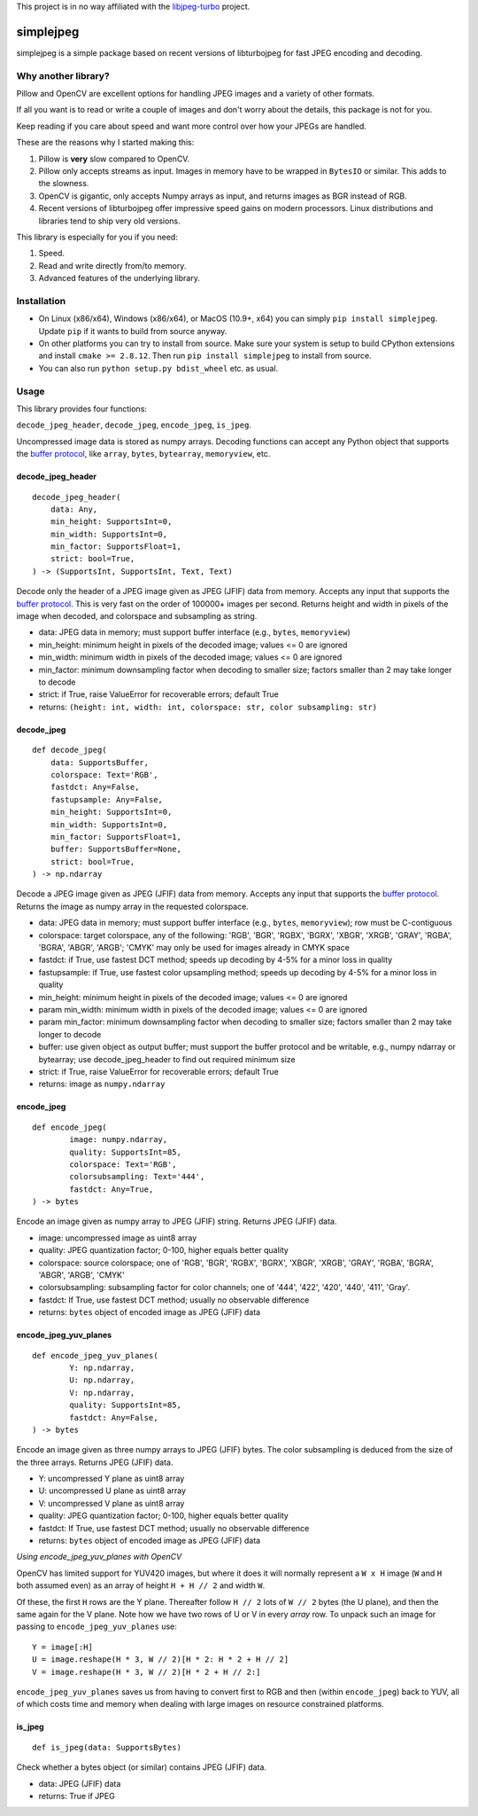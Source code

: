 
This project is in no way affiliated with the
`libjpeg-turbo <https://github.com/libjpeg-turbo/libjpeg-turbo>`_
project.



simplejpeg
==========

simplejpeg is a simple package based on recent versions
of libturbojpeg for fast JPEG encoding and decoding.



Why another library?
--------------------

Pillow and OpenCV are excellent options for handling JPEG
images and a variety of other formats.

If all you want is to read or write a couple of images and
don't worry about the details, this package is not for you.

Keep reading if you care about speed and want more control
over how your JPEGs are handled.

These are the reasons why I started making this:

#. Pillow is **very** slow compared to OpenCV.
#. Pillow only accepts streams as input. Images in memory
   have to be wrapped in ``BytesIO`` or similar.
   This adds to the slowness.
#. OpenCV is gigantic,
   only accepts Numpy arrays as input,
   and returns images as BGR instead of RGB.
#. Recent versions of libturbojpeg offer impressive speed
   gains on modern processors.
   Linux distributions and libraries tend to ship very old
   versions.


This library is especially for you if you need:

#. Speed.
#. Read and write directly from/to memory.
#. Advanced features of the underlying library.



Installation
------------

- On Linux (x86/x64), Windows (x86/x64), or MacOS (10.9+, x64)
  you can simply ``pip install simplejpeg``.
  Update ``pip`` if it wants to build from source anyway.
- On other platforms you can try to install from source.
  Make sure your system is setup to build CPython extensions
  and install ``cmake >= 2.8.12``.
  Then run ``pip install simplejpeg`` to install from source.
- You can also run ``python setup.py bdist_wheel`` etc. as usual.



Usage
-----

This library provides four functions:

``decode_jpeg_header``, ``decode_jpeg``, ``encode_jpeg``, ``is_jpeg``.

Uncompressed image data is stored as numpy arrays.
Decoding functions can accept any Python object that supports the
`buffer protocol <https://docs.python.org/3/c-api/buffer.html>`_,
like ``array``, ``bytes``, ``bytearray``, ``memoryview``, etc.



decode_jpeg_header
~~~~~~~~~~~~~~~~~~

::

    decode_jpeg_header(
        data: Any,
        min_height: SupportsInt=0,
        min_width: SupportsInt=0,
        min_factor: SupportsFloat=1,
        strict: bool=True,
    ) -> (SupportsInt, SupportsInt, Text, Text)


Decode only the header of a JPEG image given as JPEG (JFIF) data from memory.
Accepts any input that supports the
`buffer protocol <https://docs.python.org/3/c-api/buffer.html>`_.
This is very fast on the order of 100000+ images per second.
Returns height and width in pixels of the image when decoded,
and colorspace and subsampling as string.

- data:
  JPEG data in memory; must support buffer interface
  (e.g., ``bytes``, ``memoryview``)
- min_height:
  minimum height in pixels of the decoded image;
  values <= 0 are ignored
- min_width:
  minimum width in pixels of the decoded image;
  values <= 0 are ignored
- min_factor:
  minimum downsampling factor when decoding to smaller size;
  factors smaller than 2 may take longer to decode
- strict:
  if True, raise ValueError for recoverable errors;
  default True
- returns: ``(height: int, width: int, colorspace: str, color subsampling: str)``



decode_jpeg
~~~~~~~~~~~

::

    def decode_jpeg(
        data: SupportsBuffer,
        colorspace: Text='RGB',
        fastdct: Any=False,
        fastupsample: Any=False,
        min_height: SupportsInt=0,
        min_width: SupportsInt=0,
        min_factor: SupportsFloat=1,
        buffer: SupportsBuffer=None,
        strict: bool=True,
    ) -> np.ndarray

Decode a JPEG image given as JPEG (JFIF) data from memory.
Accepts any input that supports the
`buffer protocol <https://docs.python.org/3/c-api/buffer.html>`_.
Returns the image as numpy array in the requested colorspace.

- data:
  JPEG data in memory; must support buffer interface
  (e.g., ``bytes``, ``memoryview``);
  row must be C-contiguous
- colorspace:
  target colorspace, any of the following:
  'RGB', 'BGR', 'RGBX', 'BGRX', 'XBGR', 'XRGB',
  'GRAY', 'RGBA', 'BGRA', 'ABGR', 'ARGB';
  'CMYK' may only be used for images already in CMYK space
- fastdct:
  if True, use fastest DCT method;
  speeds up decoding by 4-5% for a minor loss in quality
- fastupsample:
  if True, use fastest color upsampling method;
  speeds up decoding by 4-5% for a minor loss in quality
- min_height:
  minimum height in pixels of the decoded image;
  values <= 0 are ignored
- param min_width:
  minimum width in pixels of the decoded image;
  values <= 0 are ignored
- param min_factor:
  minimum downsampling factor when decoding to smaller size;
  factors smaller than 2 may take longer to decode
- buffer:
  use given object as output buffer;
  must support the buffer protocol and be writable, e.g.,
  numpy ndarray or bytearray;
  use decode_jpeg_header to find out required minimum size
- strict:
  if True, raise ValueError for recoverable errors;
  default True
- returns: image as ``numpy.ndarray``



encode_jpeg
~~~~~~~~~~~

::

    def encode_jpeg(
            image: numpy.ndarray,
            quality: SupportsInt=85,
            colorspace: Text='RGB',
            colorsubsampling: Text='444',
            fastdct: Any=True,
    ) -> bytes

Encode an image given as numpy array to JPEG (JFIF) string.
Returns JPEG (JFIF) data.

- image:
  uncompressed image as uint8 array
- quality:
  JPEG quantization factor;
  0\-100, higher equals better quality
- colorspace:
  source colorspace; one of
  'RGB', 'BGR', 'RGBX', 'BGRX', 'XBGR', 'XRGB',
  'GRAY', 'RGBA', 'BGRA', 'ABGR', 'ARGB', 'CMYK'
- colorsubsampling:
  subsampling factor for color channels; one of
  '444', '422', '420', '440', '411', 'Gray'.
- fastdct:
  If True, use fastest DCT method;
  usually no observable difference
- returns: ``bytes`` object of encoded image as JPEG (JFIF) data



encode_jpeg_yuv_planes
~~~~~~~~~~~~~~~~~~~~~~

::

    def encode_jpeg_yuv_planes(
            Y: np.ndarray,
            U: np.ndarray,
            V: np.ndarray,
            quality: SupportsInt=85,
            fastdct: Any=False,
    ) -> bytes

Encode an image given as three numpy arrays to JPEG (JFIF) bytes.
The color subsampling is deduced from the size of the three arrays.
Returns JPEG (JFIF) data.

- Y:
  uncompressed Y plane as uint8 array
- U:
  uncompressed U plane as uint8 array
- V:
  uncompressed V plane as uint8 array
- quality:
  JPEG quantization factor;
  0\-100, higher equals better quality
- fastdct:
  If True, use fastest DCT method;
  usually no observable difference
- returns: ``bytes`` object of encoded image as JPEG (JFIF) data

*Using encode_jpeg_yuv_planes with OpenCV*

OpenCV has limited support for YUV420 images, but where it does it
will normally represent a ``W x H`` image (``W`` and ``H`` both
assumed even) as an array of height ``H + H // 2`` and width ``W``.

Of these, the first ``H`` rows are the Y plane. Thereafter follow ``H
// 2`` lots of ``W // 2`` bytes (the U plane), and then the same again
for the V plane. Note how we have two rows of U or V in every *array*
row. To unpack such an image for passing to ``encode_jpeg_yuv_planes``
use:

::

    Y = image[:H]
    U = image.reshape(H * 3, W // 2)[H * 2: H * 2 + H // 2]
    V = image.reshape(H * 3, W // 2)[H * 2 + H // 2:]

``encode_jpeg_yuv_planes`` saves us from having to convert first to
RGB and then (within ``encode_jpeg``) back to YUV, all of which costs
time and memory when dealing with large images on resource constrained
platforms.


is_jpeg
~~~~~~~

::

    def is_jpeg(data: SupportsBytes)


Check whether a bytes object (or similar) contains JPEG (JFIF) data.

- data: JPEG (JFIF) data
- returns: True if JPEG
